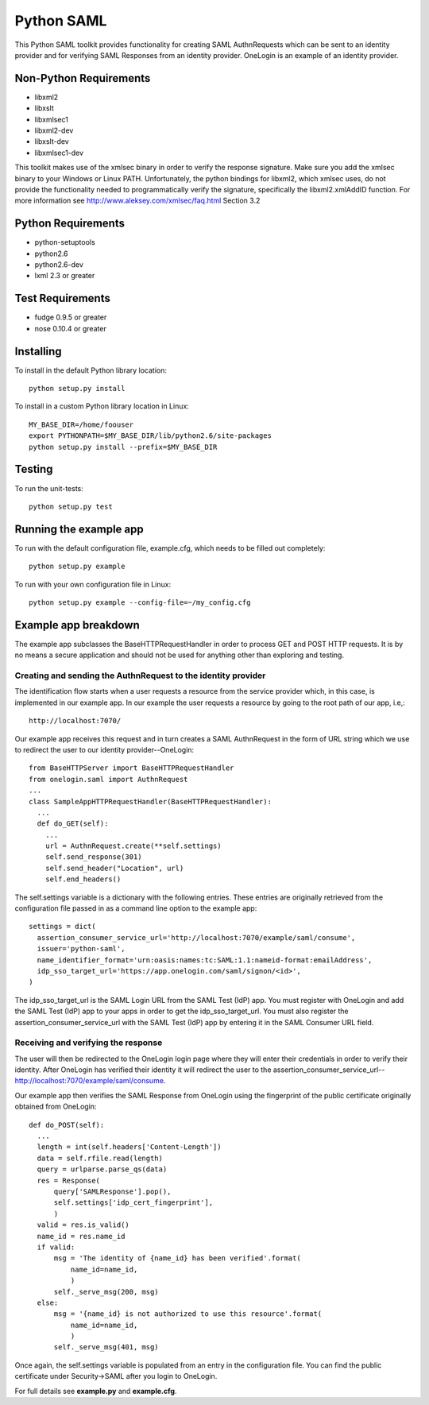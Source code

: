 ===========
Python SAML
===========

This Python SAML toolkit provides functionality for creating SAML AuthnRequests
which can be sent to an identity provider and for verifying SAML Responses from
an identity provider. OneLogin is an example of an identity provider.

Non-Python Requirements
=======================

- libxml2
- libxslt
- libxmlsec1
- libxml2-dev
- libxslt-dev
- libxmlsec1-dev

This toolkit makes use of the xmlsec binary in order to verify the response
signature. Make sure you add the xmlsec binary to your Windows or Linux PATH.
Unfortunately, the python bindings for libxml2, which xmlsec uses, do not
provide the functionality needed to programmatically verify the signature,
specifically the libxml2.xmlAddID function.
For more information see http://www.aleksey.com/xmlsec/faq.html Section 3.2

Python Requirements
===================

- python-setuptools
- python2.6
- python2.6-dev
- lxml 2.3 or greater

Test Requirements
=================

- fudge 0.9.5 or greater
- nose 0.10.4 or greater

Installing
==========
To install in the default Python library location::

    python setup.py install

To install in a custom Python library location in Linux::

    MY_BASE_DIR=/home/foouser
    export PYTHONPATH=$MY_BASE_DIR/lib/python2.6/site-packages
    python setup.py install --prefix=$MY_BASE_DIR

Testing
=======
To run the unit-tests::

   python setup.py test

Running the example app
=======================
To run with the default configuration file, example.cfg, which needs to be
filled out completely::

    python setup.py example

To run with your own configuration file in Linux::

    python setup.py example --config-file=~/my_config.cfg

Example app breakdown
=====================
The example app subclasses the BaseHTTPRequestHandler in order to process
GET and POST HTTP requests. It is by no means a secure application and should
not be used for anything other than exploring and testing.

Creating and sending the AuthnRequest to the identity provider
--------------------------------------------------------------
The identification flow starts when a user requests a resource from the service
provider which, in this case, is implemented in our example app. In our example
the user requests a resource by going to the root path of our app, i.e,::

    http://localhost:7070/

Our example app receives this request and in turn creates a SAML AuthnRequest
in the form of URL string which we use to redirect the user to our identity
provider--OneLogin::

        from BaseHTTPServer import BaseHTTPRequestHandler
        from onelogin.saml import AuthnRequest
        ...
        class SampleAppHTTPRequestHandler(BaseHTTPRequestHandler):
          ...
          def do_GET(self):
            ...
            url = AuthnRequest.create(**self.settings)
            self.send_response(301)
            self.send_header("Location", url)
            self.end_headers()

The self.settings variable is a dictionary with the following entries. These
entries are originally retrieved from the configuration file passed in as a
command line option to the example app::

    settings = dict(
      assertion_consumer_service_url='http://localhost:7070/example/saml/consume',
      issuer='python-saml',
      name_identifier_format='urn:oasis:names:tc:SAML:1.1:nameid-format:emailAddress',
      idp_sso_target_url='https://app.onelogin.com/saml/signon/<id>',
    )

The idp_sso_target_url is the SAML Login URL from the SAML Test (IdP) app. You
must register with OneLogin and add the SAML Test (IdP) app to your apps in
order to get the idp_sso_target_url. You must also register the
assertion_consumer_service_url with the SAML Test (IdP) app by entering it in
the SAML Consumer URL field.

Receiving and verifying the response
------------------------------------
The user will then be redirected to the OneLogin login page where they will
enter their credentials in order to verify their identity. After OneLogin has
verified their identity it will redirect the user to the
assertion_consumer_service_url--http://localhost:7070/example/saml/consume.

Our example app then verifies the SAML Response from OneLogin using the fingerprint
of the public certificate originally obtained from OneLogin::

          def do_POST(self):
            ...
            length = int(self.headers['Content-Length'])
            data = self.rfile.read(length)
            query = urlparse.parse_qs(data)
            res = Response(
                query['SAMLResponse'].pop(),
                self.settings['idp_cert_fingerprint'],
                )
            valid = res.is_valid()
            name_id = res.name_id
            if valid:
                msg = 'The identity of {name_id} has been verified'.format(
                    name_id=name_id,
                    )
                self._serve_msg(200, msg)
            else:
                msg = '{name_id} is not authorized to use this resource'.format(
                    name_id=name_id,
                    )
                self._serve_msg(401, msg)

Once again, the self.settings variable is populated from an entry in
the configuration file. You can find the public certificate under Security->SAML
after you login to OneLogin.

For full details see **example.py** and **example.cfg**.

